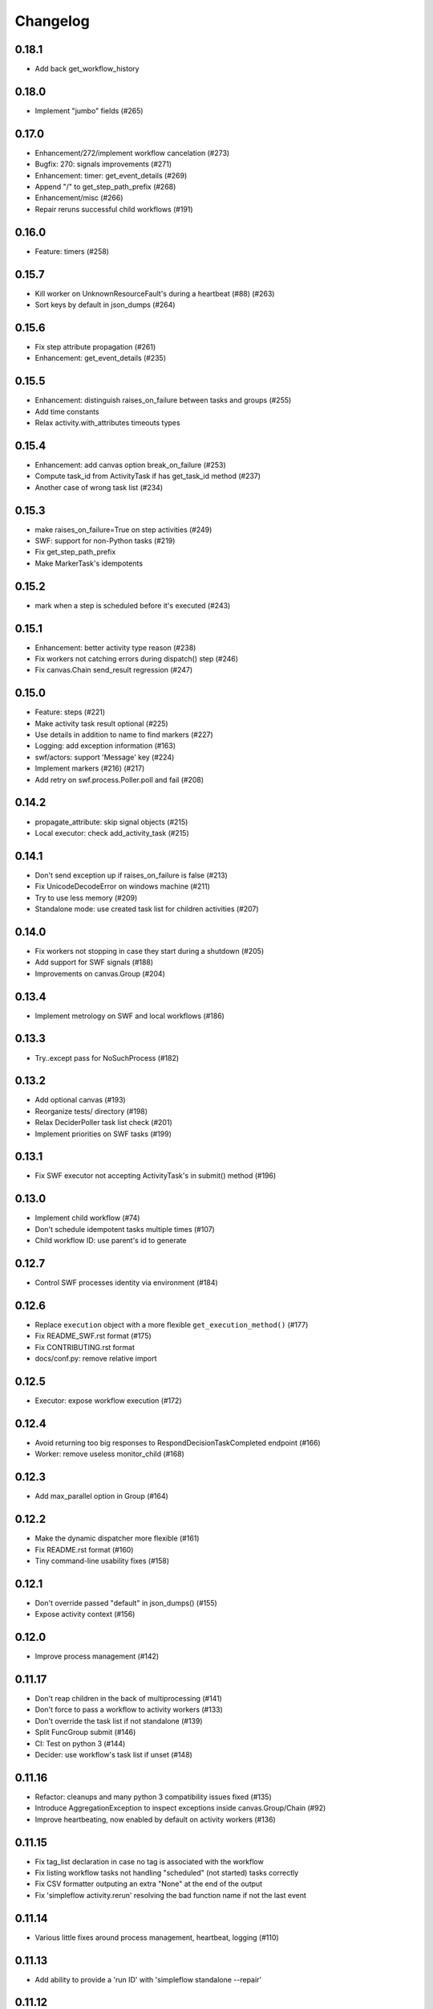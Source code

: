 Changelog
---------

0.18.1
~~~~~~

- Add back get_workflow_history


0.18.0
~~~~~~

- Implement "jumbo" fields (#265)

0.17.0
~~~~~~

- Enhancement/272/implement workflow cancelation (#273)
- Bugfix: 270: signals improvements (#271)
- Enhancement: timer: get_event_details (#269)
- Append "/" to get_step_path_prefix (#268)
- Enhancement/misc (#266)
- Repair reruns successful child workflows (#191)

0.16.0
~~~~~~

- Feature: timers (#258)

0.15.7
~~~~~~

- Kill worker on UnknownResourceFault's during a heartbeat (#88) (#263)
- Sort keys by default in json_dumps (#264)

0.15.6
~~~~~~

- Fix step attribute propagation (#261)
- Enhancement: get_event_details (#235)

0.15.5
~~~~~~

- Enhancement: distinguish raises_on_failure between tasks and groups (#255)
- Add time constants
- Relax activity.with_attributes timeouts types

0.15.4
~~~~~~

- Enhancement: add canvas option break_on_failure (#253)
- Compute task_id from ActivityTask if has get_task_id method (#237)
- Another case of wrong task list (#234)

0.15.3
~~~~~~

- make raises_on_failure=True on step activities (#249)
- SWF: support for non-Python tasks (#219)
- Fix get_step_path_prefix
- Make MarkerTask's idempotents

0.15.2
~~~~~~

- mark when a step is scheduled before it's executed (#243)

0.15.1
~~~~~~

- Enhancement: better activity type reason (#238)
- Fix workers not catching errors during dispatch() step (#246)
- Fix canvas.Chain send_result regression (#247)

0.15.0
~~~~~~

- Feature: steps (#221)
- Make activity task result optional (#225)
- Use details in addition to name to find markers (#227)
- Logging: add exception information (#163)
- swf/actors: support 'Message' key (#224)
- Implement markers (#216) (#217)
- Add retry on swf.process.Poller.poll and fail (#208)

0.14.2
~~~~~~

- propagate_attribute: skip signal objects (#215)
- Local executor: check add_activity_task (#215)

0.14.1
~~~~~~

- Don't send exception up if raises_on_failure is false (#213)
- Fix UnicodeDecodeError on windows machine (#211)
- Try to use less memory (#209)
- Standalone mode: use created task list for children activities (#207)

0.14.0
~~~~~~

- Fix workers not stopping in case they start during a shutdown (#205)
- Add support for SWF signals (#188)
- Improvements on canvas.Group (#204)

0.13.4
~~~~~~

- Implement metrology on SWF and local workflows (#186)

0.13.3
~~~~~~

- Try..except pass for NoSuchProcess (#182)

0.13.2
~~~~~~

- Add optional canvas (#193)
- Reorganize tests/ directory (#198)
- Relax DeciderPoller task list check (#201)
- Implement priorities on SWF tasks (#199)

0.13.1
~~~~~~

- Fix SWF executor not accepting ActivityTask's in submit() method (#196)

0.13.0
~~~~~~

- Implement child workflow (#74)
- Don't schedule idempotent tasks multiple times (#107)
- Child workflow ID: use parent's id to generate

0.12.7
~~~~~~

- Control SWF processes identity via environment (#184)

0.12.6
~~~~~~

- Replace ``execution`` object with a more flexible ``get_execution_method()`` (#177)
- Fix README_SWF.rst format (#175)
- Fix CONTRIBUTING.rst format
- docs/conf.py: remove relative import

0.12.5
~~~~~~

- Executor: expose workflow execution (#172)

0.12.4
~~~~~~

- Avoid returning too big responses to RespondDecisionTaskCompleted endpoint (#166)
- Worker: remove useless monitor_child (#168)

0.12.3
~~~~~~

- Add max_parallel option in Group (#164)

0.12.2
~~~~~~

- Make the dynamic dispatcher more flexible (#161)
- Fix README.rst format (#160)
- Tiny command-line usability fixes (#158)

0.12.1
~~~~~~

- Don't override passed "default" in json_dumps() (#155)
- Expose activity context (#156)

0.12.0
~~~~~~

- Improve process management (#142)

0.11.17
~~~~~~~

- Don't reap children in the back of multiprocessing (#141)
- Don't force to pass a workflow to activity workers (#133)
- Don't override the task list if not standalone (#139)
- Split FuncGroup submit (#146)
- CI: Test on python 3 (#144)
- Decider: use workflow's task list if unset (#148)

0.11.16
~~~~~~~

- Refactor: cleanups and many python 3 compatibility issues fixed (#135)
- Introduce AggregationException to inspect exceptions inside canvas.Group/Chain (#92)
- Improve heartbeating, now enabled by default on activity workers (#136)

0.11.15
~~~~~~~

- Fix tag_list declaration in case no tag is associated with the workflow
- Fix listing workflow tasks not handling "scheduled" (not started) tasks correctly
- Fix CSV formatter outputing an extra "None" at the end of the output
- Fix 'simpleflow activity.rerun' resolving the bad function name if not the last event

0.11.14
~~~~~~~

- Various little fixes around process management, heartbeat, logging (#110)

0.11.13
~~~~~~~

- Add ability to provide a 'run ID' with 'simpleflow standalone --repair'

0.11.12
~~~~~~~

- Fix --tags argument for simpleflow standalone (#114)
- Improve tests and add integration tests (#116)
- Add 'simpleflow activity.rerun' command (#117)

0.11.11
~~~~~~~

- Fix a circular import on simpleflow.swf.executor

0.11.10
~~~~~~~

- Fix previous_history initialization (#106)
- Improve WorkflowExecutionQueryset default date values (#111)

0.11.9
~~~~~~

- Add a --repair option to simpleflow standalone (#100)

0.11.8
~~~~~~

- Retry boto.swf connection to avoid frequent errors when using IAM roles (#99)

0.11.7
~~~~~~

Same as 0.11.6 but the 0.11.6 on pypi is broken (pushed something similar to 0.11.5 by mistake)

0.11.6
~~~~~~

- Add ``issubclass_`` method (#96)
- Avoid duplicate logs if root logger has an handler (#97)
- Allow passing SWF domain via the SWF_DOMAIN environment variable (#98)

0.11.5
~~~~~~

- Don't mask activity cancel exception (#84)
- Propagate all decision response attributes up to Executor.replay() (#76, #94)

0.11.4
~~~~~~

- ISO dates in workflow history #91
- Fix potential infinite retry loop #90

0.11.3
~~~~~~

- Fix replay hooks introduced in 0.11.2 (#86)
- Remove python3 compatibility from README (which was not working for a long time)

0.11.2
~~~~~~

- Add new workflow hooks (#79)

0.11.1
~~~~~~

- Fix logging when an exception occurs

0.11.0
~~~~~~

- Merge ``swf`` package into simplefow for easier maintenance.


0.10.4 and below
~~~~~~~~~~~~~~~~

Sorry changes were not documented for simpleflow <= 0.10.x.
